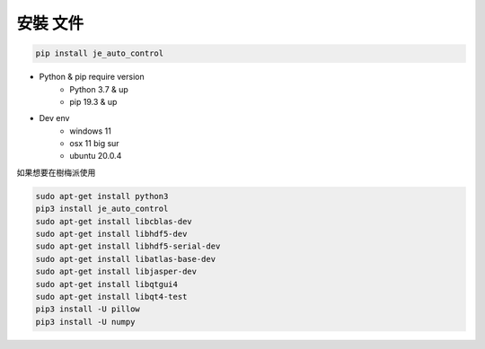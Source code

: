 安裝 文件
----

.. code-block:: python

    pip install je_auto_control

* Python & pip require version
    * Python 3.7 & up
    * pip 19.3 & up

* Dev env
    * windows 11
    * osx 11 big sur
    * ubuntu 20.0.4

| 如果想要在樹梅派使用

.. code-block:: python

    sudo apt-get install python3
    pip3 install je_auto_control
    sudo apt-get install libcblas-dev
    sudo apt-get install libhdf5-dev
    sudo apt-get install libhdf5-serial-dev
    sudo apt-get install libatlas-base-dev
    sudo apt-get install libjasper-dev
    sudo apt-get install libqtgui4
    sudo apt-get install libqt4-test
    pip3 install -U pillow
    pip3 install -U numpy